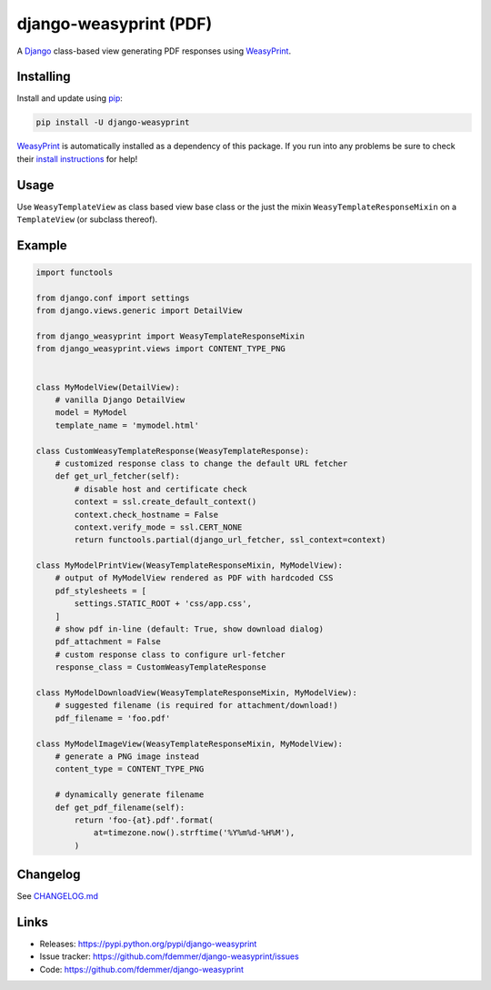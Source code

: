 django-weasyprint (PDF)
=================

A `Django`_ class-based view generating PDF responses using `WeasyPrint`_.

|TravisCI Build| |PyPI Download| |PyPI Python Versions| |PyPI License|

.. |PyPI Download| image:: https://img.shields.io/pypi/v/django-weasyprint.svg
   :target: https://pypi.python.org/pypi/django-weasyprint/

.. |PyPI Python Versions| image:: https://img.shields.io/pypi/pyversions/django-weasyprint.svg
   :target: https://pypi.python.org/pypi/django-weasyprint/

.. |PyPI License| image:: https://img.shields.io/pypi/l/django-weasyprint.svg
   :target: https://pypi.python.org/pypi/django-weasyprint/

.. |TravisCI Build| image:: https://travis-ci.org/fdemmer/django-weasyprint.svg?branch=master
    :target: https://travis-ci.org/fdemmer/django-weasyprint


Installing
----------

Install and update using `pip`_:

.. code-block:: text

    pip install -U django-weasyprint

`WeasyPrint`_ is automatically installed as a dependency of this package.
If you run into any problems be sure to check their `install instructions
<https://weasyprint.readthedocs.io/en/latest/install.html>`_ for help!


Usage
-----

Use ``WeasyTemplateView`` as class based view base class or the just the
mixin ``WeasyTemplateResponseMixin`` on a ``TemplateView`` (or subclass
thereof).


Example
-------

.. code:: python

    import functools

    from django.conf import settings
    from django.views.generic import DetailView

    from django_weasyprint import WeasyTemplateResponseMixin
    from django_weasyprint.views import CONTENT_TYPE_PNG


    class MyModelView(DetailView):
        # vanilla Django DetailView
        model = MyModel
        template_name = 'mymodel.html'

    class CustomWeasyTemplateResponse(WeasyTemplateResponse):
        # customized response class to change the default URL fetcher
        def get_url_fetcher(self):
            # disable host and certificate check
            context = ssl.create_default_context()
            context.check_hostname = False
            context.verify_mode = ssl.CERT_NONE
            return functools.partial(django_url_fetcher, ssl_context=context)

    class MyModelPrintView(WeasyTemplateResponseMixin, MyModelView):
        # output of MyModelView rendered as PDF with hardcoded CSS
        pdf_stylesheets = [
            settings.STATIC_ROOT + 'css/app.css',
        ]
        # show pdf in-line (default: True, show download dialog)
        pdf_attachment = False
        # custom response class to configure url-fetcher
        response_class = CustomWeasyTemplateResponse

    class MyModelDownloadView(WeasyTemplateResponseMixin, MyModelView):
        # suggested filename (is required for attachment/download!)
        pdf_filename = 'foo.pdf'

    class MyModelImageView(WeasyTemplateResponseMixin, MyModelView):
        # generate a PNG image instead
        content_type = CONTENT_TYPE_PNG

        # dynamically generate filename
        def get_pdf_filename(self):
            return 'foo-{at}.pdf'.format(
                at=timezone.now().strftime('%Y%m%d-%H%M'),
            )


Changelog
---------

See `CHANGELOG.md`_


Links
-----

* Releases: https://pypi.python.org/pypi/django-weasyprint
* Issue tracker: https://github.com/fdemmer/django-weasyprint/issues
* Code: https://github.com/fdemmer/django-weasyprint


.. _pip: https://pip.pypa.io/en/stable/quickstart
.. _Django: https://www.djangoproject.com
.. _WeasyPrint: http://weasyprint.org

.. _CHANGELOG.md: https://github.com/fdemmer/django-weasyprint/blob/master/CHANGELOG.md
